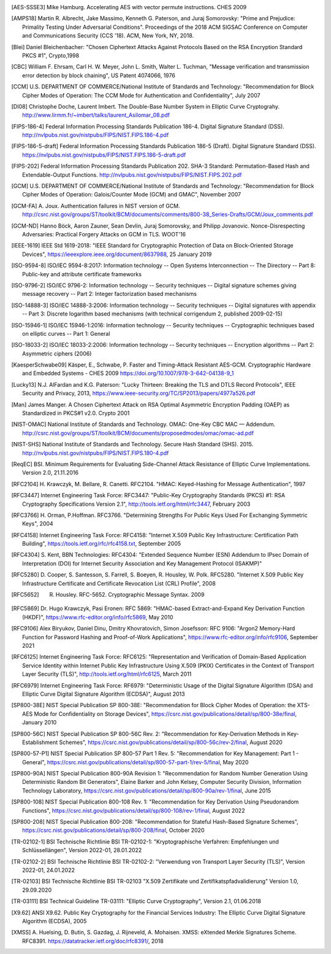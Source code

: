.. only:: not latex

   Bibliography
   ============

.. [AES-SSSE3] Mike Hamburg. Accelerating AES with vector permute instructions. CHES 2009

.. [AMPS18] Martin R. Albrecht, Jake Massimo, Kenneth G. Paterson, and Juraj Somorovsky:
   "Prime and Prejudice: Primality Testing Under Adversarial Conditions".
   Proceedings of the 2018 ACM SIGSAC Conference on Computer and Communications Security (CCS '18).
   ACM, New York, NY, 2018.

.. [Blei] Daniel Bleichenbacher:
   "Chosen Ciphertext Attacks Against Protocols Based on the RSA Encryption Standard PKCS #1", Crypto,1998

.. [CBC] William F. Ehrsam, Carl H. W. Meyer, John L. Smith, Walter L. Tuchman,
   "Message verification and transmission error detection by block chaining",
   US Patent 4074066, 1976

.. [CCM] U.S. DEPARTMENT OF COMMERCE/National Institute of Standards and Technology:
   "Recommendation for Block Cipher Modes of Operation: The CCM Mode for Authentication and Confidentiality",
   July 2007

.. [DI08] Christophe Doche, Laurent Imbert.
   The Double-Base Number System in Elliptic Curve Cryptograhy.
   http://www.lirmm.fr/~imbert/talks/laurent_Asilomar_08.pdf

.. [FIPS-186-4] Federal Information Processing Standards Publication 186-4.
   Digital Signature Standard (DSS).
   http://nvlpubs.nist.gov/nistpubs/FIPS/NIST.FIPS.186-4.pdf

.. [FIPS-186-5-draft]  Federal Information Processing Standards Publication 186-5 (Draft).
   Digital Signature Standard (DSS).
   https://nvlpubs.nist.gov/nistpubs/FIPS/NIST.FIPS.186-5-draft.pdf

.. [FIPS-202] Federal Information Processing Standards Publication 202.
   SHA-3 Standard: Permutation-Based Hash and Extendable-Output Functions.
   http://nvlpubs.nist.gov/nistpubs/FIPS/NIST.FIPS.202.pdf

.. [GCM] U.S. DEPARTMENT OF COMMERCE/National Institute of Standards and Technology:
   "Recommendation for Block Cipher Modes of Operation: Galois/Counter Mode (GCM) and GMAC",
   November 2007

.. [GCM-FA] A. Joux.
   Authentication failures in NIST version of GCM.
   http://csrc.nist.gov/groups/ST/toolkit/BCM/documents/comments/800-38_Series-Drafts/GCM/Joux_comments.pdf

.. [GCM-ND] Hanno Böck, Aaron Zauner, Sean Devlin, Juraj Somorovsky, and Philipp Jovanovic.
   Nonce-Disrespecting Adversaries: Practical Forgery Attacks on GCM in TLS.
   WOOT'16

.. [IEEE-1619] IEEE Std 1619-2018:
   "IEEE Standard for Cryptographic Protection of Data on Block-Oriented Storage Devices",
   https://ieeexplore.ieee.org/document/8637988,
   25 January 2019

.. [ISO-9594-8] ISO/IEC 9594-8:2017:
   Information technology -- Open Systems Interconnection -- The Directory -- Part 8:
   Public-key and attribute certificate frameworks

.. [ISO-9796-2] ISO/IEC 9796-2:
   Information technology -- Security techniques -- Digital signature schemes giving message recovery -- Part 2:
   Integer factorization based mechanisms

.. [ISO-14888-3] ISO/IEC 14888-3:2006:
   Information technology -- Security techniques -- Digital signatures with appendix -- Part 3:
   Discrete logarithm based mechanisms (with technical corrigendum 2, published 2009-02-15)

.. [ISO-15946-1] ISO/IEC 15946-1:2016:
   Information technology -- Security techniques -- Cryptographic techniques based on elliptic curves -- Part 1: General

.. [ISO-18033-2] ISO/IEC 18033-2:2006:
   Information technology -- Security techniques -- Encryption algorithms -- Part 2:
   Asymmetric ciphers (2006)

.. [KaesperSchwabe09] Käsper, E., Schwabe, P.
   Faster and Timing-Attack Resistant AES-GCM.
   Cryptographic Hardware and Embedded Systems - CHES 2009
   https://doi.org/10.1007/978-3-642-04138-9_1

.. [Lucky13] N.J. AlFardan and K.G. Paterson:
   "Lucky Thirteen: Breaking the TLS and DTLS Record Protocols",
   IEEE Security and Privacy, 2013,
   https://www.ieee-security.org/TC/SP2013/papers/4977a526.pdf

.. [Man] James Manger.
   A Chosen Ciphertext Attack on RSA Optimal Asymmetric Encryption Padding (OAEP) as Standardized in PKCS#1 v2.0.
   Crypto 2001

.. [NIST-OMAC] National Institute of Standards and Technology.
   OMAC: One-Key CBC MAC — Addendum.
   http://csrc.nist.gov/groups/ST/toolkit/BCM/documents/proposedmodes/omac/omac-ad.pdf

.. [NIST-SHS] National Institute of Standards and Technology.
   Secure Hash Standard (SHS).
   2015.
   http://nvlpubs.nist.gov/nistpubs/FIPS/NIST.FIPS.180-4.pdf

.. [ReqEC] BSI.
   Minimum Requirements for Evaluating Side-Channel Attack Resistance of Elliptic Curve Implementations.
   Version 2.0, 21.11.2016

.. [RFC2104] H. Krawczyk, M. Bellare, R. Canetti. RFC2104.
   "HMAC: Keyed-Hashing for Message Authentication",
   1997

.. [RFC3447] Internet Engineering Task Force: RFC3447:
   "Public-Key Cryptography Standards (PKCS) #1: RSA Cryptography Specifications Version 2.1",
   http://tools.ietf.org/html/rfc3447, February 2003

.. [RFC3766] H. Orman, P.Hoffman. RFC3766.
   "Determining Strengths For Public Keys Used For Exchanging Symmetric Keys",
   2004

.. [RFC4158] Internet Engineering Task Force: RFC4158:
   "Internet X.509 Public Key Infrastructure: Certification Path Building",
   https://tools.ietf.org/rfc/rfc4158.txt, September 2005

.. [RFC4304] S. Kent, BBN Technologies: RFC4304:
   "Extended Sequence Number (ESN) Addendum to IPsec Domain of Interpretation (DOI) for Internet Security Association and Key Management Protocol (ISAKMP)"

.. [RFC5280] D. Cooper, S. Santesson, S. Farrell, S. Boeyen, R. Housley, W. Polk. RFC5280.
   "Internet X.509 Public Key Infrastructure Certificate and Certificate Revocation List (CRL) Profile",
   2008

.. [RFC5652] R. Housley. RFC-5652. Cryptographic Message Syntax. 2009

.. [RFC5869] Dr. Hugo Krawczyk, Pasi Eronen: RFC 5869:
   "HMAC-based Extract-and-Expand Key Derivation Function (HKDF)",
   https://www.rfc-editor.org/info/rfc5869,
   May 2010

.. [RFC9106] Alex Biryukov, Daniel Dinu, Dmitry Khovratovich, Simon Josefsson: RFC 9106:
   "Argon2 Memory-Hard Function for Password Hashing and Proof-of-Work Applications",
   https://www.rfc-editor.org/info/rfc9106,
   September 2021

.. [RFC6125] Internet Engineering Task Force: RFC6125:
   "Representation and Verification of Domain-Based Application Service Identity within Internet Public Key Infrastructure Using X.509 (PKIX) Certificates in the Context of Transport Layer Security (TLS)",
   http://tools.ietf.org/html/rfc6125, March 2011

.. [RFC6979] Internet Engineering Task Force: RF6979:
   "Deterministic Usage of the Digital Signature Algorithm (DSA) and Elliptic Curve Digital Signature Algorithm (ECDSA)",
   August 2013

.. [SP800-38E] NIST Special Publication SP 800-38E:
   "Recommendation for Block Cipher Modes of Operation: the XTS-AES Mode for Confidentiality on Storage Devices",
   https://csrc.nist.gov/publications/detail/sp/800-38e/final,
   January 2010

.. [SP800-56C] NIST Special Publication SP 800-56C Rev. 2:
   "Recommendation for Key-Derivation Methods in Key-Establishment Schemes",
   https://csrc.nist.gov/publications/detail/sp/800-56c/rev-2/final,
   August 2020

.. [SP800-57-P1] NIST Special Publication SP 800-57 Part 1 Rev. 5:
   "Recommendation for Key Management: Part 1 - General",
   https://csrc.nist.gov/publications/detail/sp/800-57-part-1/rev-5/final,
   May 2020

.. [SP800-90A] NIST Special Publication 800-90A Revision 1:
   "Recommendation for Random Number Generation Using Deterministic Random Bit Generators",
   Elaine Barker and John Kelsey, Computer Security Division, Information Technology Laboratory,
   https://csrc.nist.gov/publications/detail/sp/800-90a/rev-1/final,
   June 2015

.. [SP800-108] NIST Special Publication 800-108 Rev. 1:
   "Recommendation for Key Derivation Using Pseudorandom Functions",
   https://csrc.nist.gov/publications/detail/sp/800-108/rev-1/final,
   August 2022

.. [SP800-208] NIST Special Publication 800-208:
   "Recommendation for Stateful Hash-Based Signature Schemes",
   https://csrc.nist.gov/publications/detail/sp/800-208/final,
   October 2020

.. [TR-02102-1] BSI Technische Richtlinie BSI TR-02102-1:
   "Kryptographische Verfahren: Empfehlungen und Schlüssellängen",
   Version 2022-01, 28.01.2022

.. [TR-02102-2] BSI Technische Richtlinie BSI TR-02102-2:
   "Verwendung von Transport Layer Security (TLS)",
   Version 2022-01, 24.01.2022

.. [TR-02103] BSI Technische Richtlinie BSI TR-02103
   "X.509 Zertifikate und Zertifikatspfadvalidierung"
   Version 1.0, 29.09.2020

.. [TR-03111] BSI Technical Guideline TR-03111:
   "Elliptic Curve Cryptography",
   Version 2.1, 01.06.2018

.. [X9.62] ANSI X9.62.
   Public Key Cryptography for the Financial Services Industry:
   The Elliptic Curve Digital Signature Algorithm (ECDSA),
   2005

.. [XMSS] A. Huelsing, D. Butin, S. Gazdag, J. Rijneveld, A. Mohaisen.
   XMSS: eXtended Merkle Signatures Scheme.
   RFC8391.
   https://datatracker.ietf.org/doc/rfc8391/, 2018
